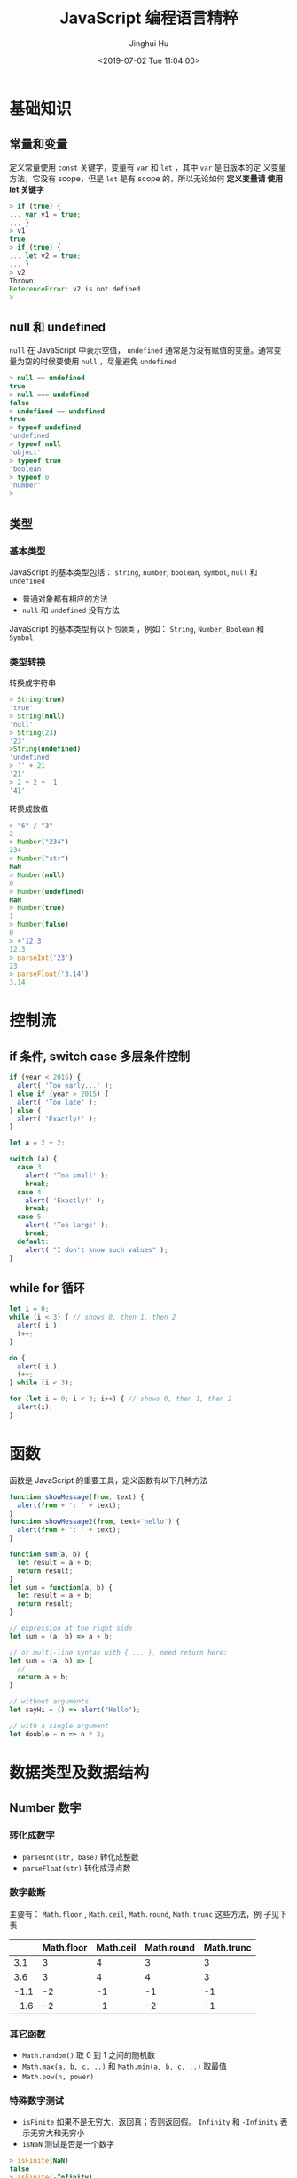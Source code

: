#+TITLE: JavaScript 编程语言精粹
#+AUTHOR: Jinghui Hu
#+EMAIL: hujinghui@buaa.edu.cn
#+DATE: <2019-07-02 Tue 11:04:00>
#+HTML_LINK_UP: ../readme.html
#+HTML_LINK_HOME: ../index.html
#+TAGS: javascript programming language distilled

* 基础知识
** 常量和变量
   定义常量使用 =const= 关键字，变量有 =var= 和 =let= ，其中 =var= 是旧版本的定
   义变量方法，它没有 scope，但是 =let= 是有 scope 的，所以无论如何 *定义变量请
   使用 let 关键字*

   #+BEGIN_SRC js
    > if (true) {
    ... var v1 = true;
    ... }
    > v1
    true
    > if (true) {
    ... let v2 = true;
    ... }
    > v2
    Thrown:
    ReferenceError: v2 is not defined
    >
   #+END_SRC

** null 和 undefined
   =null= 在 JavaScript 中表示空值， =undefined= 通常是为没有赋值的变量。通常变
   量为空的时候要使用 =null= ，尽量避免 =undefined=
   #+BEGIN_SRC js
     > null == undefined
     true
     > null === undefined
     false
     > undefined == undefined
     true
     > typeof undefined
     'undefined'
     > typeof null
     'object'
     > typeof true
     'boolean'
     > typeof 0
     'number'
     >
   #+END_SRC

** 类型
*** 基本类型
    JavaScript 的基本类型包括： ~string~, ~number~, ~boolean~, ~symbol~, ~null~
    和 ~undefined~
    - 普通对象都有相应的方法
    - ~null~ 和 ~undefined~ 没有方法

    JavaScript 的基本类型有以下 =包装类= ，例如： ~String~, ~Number~, ~Boolean~
    和 ~Symbol~

*** 类型转换
    转换成字符串
    #+BEGIN_SRC js
      > String(true)
      'true'
      > String(null)
      'null'
      > String(23)
      '23'
      >String(undefined)
      'undefined'
      > '' + 21
      '21'
      > 2 + 2 + '1'
      '41'
    #+END_SRC
    转换成数值
    #+BEGIN_SRC js
      > "6" / "3"
      2
      > Number("234")
      234
      > Number("str")
      NaN
      > Number(null)
      0
      > Number(undefined)
      NaN
      > Number(true)
      1
      > Number(false)
      0
      > +'12.3'
      12.3
      > parseInt('23')
      23
      > parseFloat('3.14')
      3.14
    #+END_SRC

* 控制流
** if 条件, switch case 多层条件控制
   #+BEGIN_SRC js
     if (year < 2015) {
       alert( 'Too early...' );
     } else if (year > 2015) {
       alert( 'Too late' );
     } else {
       alert( 'Exactly!' );
     }

     let a = 2 + 2;

     switch (a) {
       case 3:
         alert( 'Too small' );
         break;
       case 4:
         alert( 'Exactly!' );
         break;
       case 5:
         alert( 'Too large' );
         break;
       default:
         alert( "I don't know such values" );
     }
   #+END_SRC

** while for 循环
   #+BEGIN_SRC js
     let i = 0;
     while (i < 3) { // shows 0, then 1, then 2
       alert( i );
       i++;
     }

     do {
       alert( i );
       i++;
     } while (i < 3);

     for (let i = 0; i < 3; i++) { // shows 0, then 1, then 2
       alert(i);
     }
   #+END_SRC

* 函数
  函数是 JavaScript 的重要工具，定义函数有以下几种方法
  #+BEGIN_SRC js
    function showMessage(from, text) {
      alert(from + ': ' + text);
    }
    function showMessage2(from, text='hello') {
      alert(from + ': ' + text);
    }

    function sum(a, b) {
      let result = a + b;
      return result;
    }
    let sum = function(a, b) {
      let result = a + b;
      return result;
    }

    // expression at the right side
    let sum = (a, b) => a + b;

    // or multi-line syntax with { ... }, need return here:
    let sum = (a, b) => {
      // ...
      return a + b;
    }

    // without arguments
    let sayHi = () => alert("Hello");

    // with a single argument
    let double = n => n * 2;
  #+END_SRC

* 数据类型及数据结构
** Number 数字
*** 转化成数字
    - ~parseInt(str, base)~ 转化成整数
    - ~parseFloat(str)~ 转化成浮点数

*** 数字截断
    主要有： ~Math.floor~ , ~Math.ceil~, ~Math.round~, ~Math.trunc~ 这些方法，例
    子见下表

    |      | Math.floor | Math.ceil | Math.round | Math.trunc |
    |------+------------+-----------+------------+------------|
    |  3.1 |          3 |         4 |          3 |          3 |
    |  3.6 |          3 |         4 |          4 |          3 |
    | -1.1 |         -2 |        -1 |         -1 |         -1 |
    | -1.6 |         -2 |        -1 |         -2 |         -1 |

*** 其它函数
    - ~Math.random()~ 取 0 到 1 之间的随机数
    - ~Math.max(a, b, c, ..)~ 和 ~Math.min(a, b, c, ..)~ 取最值
    - ~Math.pow(n, power)~

*** 特殊数字测试
    - ~isFinite~ 如果不是无穷大，返回真；否则返回假。 ~Infinity~ 和 ~-Infinity~
      表示无穷大和无穷小
    - ~isNaN~ 测试是否是一个数字

    #+BEGIN_SRC js
      > isFinite(NaN)
      false
      > isFinite(-Infinity)
      false
      > isFinite(Infinity)
      false
      > isFinite(12)
      true
      > isNaN(NaN)
      true
      > isNaN(2)
      false
      > isNaN("ss")
      true
      >
    #+END_SRC

** String 字符串
   String 对象在 [[https://developer.mozilla.org/en-US/docs/Web/JavaScript/Reference/Global_Objects/String][MDN]] 中有详细的介绍
*** 定义字符串
    注意使用 =${...}= 表达式
    #+BEGIN_SRC js
      > "Double quote"
      'Double quote'
      > 'Single quote'
      'Single quote'
      > let name = 'Jack'
      > `Hi, ${name}`
      'Hi, Jack'
      > `1 + 2 = ${1 + 2}`
      '1 + 2 = 3'
    #+END_SRC

*** 字符串长度
    ~str.length~ ，字符串长度是一个对象中的属性
    #+BEGIN_SRC js
      > 'hello'.length
      5
    #+END_SRC

*** 获取子字符串
    - ~[]~ 和 ~str.charAt(idx)~: 通过下标索引获取字符
    - ~str.slice(beginIndex[,endIndex])~ 获取子字符串，如果 beginIndex 或
      endIndex 是负表示反向索引
    - ~str.substring(indexStart[,indexEnd])~ 和 slice 和类似，但是 substring 支
      持 indexEnd 小于 indexStart
    #+BEGIN_SRC js
      > 'abcd'.substring(1,3)
      'bc'
      > 'abcd'.substring(3,1)
      'bc'
      > 'abcd'.slice(1,3)
      'bc'
      > 'abcd'.slice(3,1)
      ''
      >
    #+END_SRC

*** 字符串查找
    - ~str.indexOf(searchValue,fromIndex)~ : 查找字符串中是否包含 searchValue，
      并返回下标
    - ~str.lastIndexOf(searchValue,fromIndex)~ : 反向查找字符串中是否包含
      searchValue，并返回下标
    - ~str.includes(searchString,[position])~ : 查找字符串，返回布尔值
    - ~str.startsWith(searchString[,position])~ 和
      ~str.endsWith(searchString[,length])~
    #+BEGIN_SRC js
      > 'abaa'.indexOf('a')
      0
      > 'abaa'.indexOf('b')
      1
      > 'abaa'.lastIndexOf('a')
      3
      > 'abaa'.includes('b')
      true
      > 'hello'.startsWith('h')
      true
      > 'hello'.startsWith('a')
      false
      > 'hello'.endsWith('a')
      false
      >
    #+END_SRC

*** 字符串替换/正则表达式
    - ~str.replace(regexp|substr,newSubstr|function)~
    - ~str.match(regexp)~ : 匹配 regexp 返回数组，如果 regexp 是 null 则返回空
    - ~str.search(regexp)~
    #+BEGIN_SRC js
      > 'abaa'.replace('a', '$')
      '$baa'
      > 'abaa'.replace(/a/g, '$')
      '$b$$'
      >
    #+END_SRC

    #+BEGIN_SRC js
      > 'abaa'.match(/a/g)
      [ 'a', 'a', 'a' ]
      > 'abaa'.match(/a/)
      [ 'a', index: 0, input: 'abaa', groups: undefined ]
      > 'abaa'.match(/^a/)
      [ 'a', index: 0, input: 'abaa', groups: undefined ]
      > 'For more information, see Chapter 3.4.5.1'.match(/see (chapter \d+(\.\d)*)/i)
      [ 'see Chapter 3.4.5.1',
        'Chapter 3.4.5.1',
        '.1',
        index: 22,
        input: 'For more information, see Chapter 3.4.5.1',
        groups: undefined ]
      > 'abaa'.match(null)
      null
    #+END_SRC

*** 其它字符串函数
    - ~str.padStart()~, ~str.padEnd()~
    - ~str.repeat()~
    - ~str.trim()~, ~str.trimStart()~, ~str.trimEnd()~
    - ~str.toUpperCase()~, ~str.toLowerCase()~
    - ~str.split()~
    #+BEGIN_SRC js
      > 'abaa'.split()
      [ 'abaa' ]
      > 'abaa'.split('')
      [ 'a', 'b', 'a', 'a' ]
    #+END_SRC

** Array 数组
   数组是具有固定长度 (~arr.length~) 的同一类元素的集合，具体参考 [[https://developer.mozilla.org/en-US/docs/Web/JavaScript/Reference/Global_Objects/Array][MDN]] 中的定义。

*** 创建
    #+BEGIN_SRC js
      > let fruits = ['Apple', 'Banana', 'Orange']
      undefined
      > fruits.length
      3
    #+END_SRC

*** 修改元素：添加/删除
    - ~push(...items)~ : 添加元素到数组结尾
    - ~pop()~ : 移除结尾的元素
    - ~shift()~ : 删除起始的元素
    - ~unshift(...items)~ : 添加元素到数组起始
    #+BEGIN_SRC js
      > fruits
      [ 'Apple', 'Banana', 'Orange' ]
      > fruits.push('Grape')
      4
      > fruits
      [ 'Apple', 'Banana', 'Orange', 'Grape' ]
      > fruits.pop()
      'Grape'
      > fruits
      [ 'Apple', 'Banana', 'Orange' ]
      > fruits.shift()
      'Apple'
      > fruits
      [ 'Banana', 'Orange' ]
      > fruits.unshift('Apple')
      3
      > fruits
      [ 'Apple', 'Banana', 'Orange' ]
      >
    #+END_SRC

    - ~splice(pos, deleteCount, ...items)~ : 在 ~pos~ 位置删除 ~deleteCount~ 个元
      素然后插入 ~items~
    - ~slice(start, end)~ : 创建一个新的数组, 复制 ~start~ 到 ~end~ (不包含) 到新
      的数组中
    - ~concat(...items)~ : 返回一个新的数组: 拷贝当前数组的所有元素然后添加
      ~items~ 到新的数组中. 如果任何 ~items~ 是一个数组, 数组里面的元素都会添加的
      新的数组中
    #+BEGIN_SRC js
      > fruits
      [ 'Apple', 'Banana', 'Orange' ]
      > let new_fruits = fruits.slice(0, 2)
      > new_fruits
      [ 'Apple', 'Banana' ]
      > fruits.splice(1, 1)
      [ 'Banana' ]
      > fruits
      [ 'Apple', 'Orange' ]
      > fruits
      [ 'Apple', 'Orange' ]
      > fruits.splice(1, 0, 'Pear')
      []
      > fruits
      [ 'Apple', 'Pear', 'Orange' ]
      > fruits.concat('Banana')
      [ 'Apple', 'Pear', 'Orange', 'Banana' ]
      > fruits
      [ 'Apple', 'Pear', 'Orange' ]
      >
    #+END_SRC

*** 查找
    - ~indexOf/lastIndexOf(item, pos)~ : 查找 ~item~ , 起始位置是~pos~ , 如果没有
      找到则返回 ~-1~
    - ~includes(value)~ : 返回 ~true~ 如果数组包含 ~value~ , 否则 ~false~
    - ~find/filter(func)~ : 使用谓词函数过滤数组, 返回第一个/所有的使得谓词函数成
      立的元素
    - ~findIndex(func)~ : 和 ~find~ 相似, 但是返回下标索引而不是数组元素
    #+BEGIN_SRC js
      > fruits
      [ 'Apple', 'Pear', 'Orange' ]
      > fruits.indexOf('Pear')
      1
      > fruits.indexOf('Banana')
      -1
      > fruits.find(function (e) { return e.length >= 5;})
      'Apple'
      > fruits.filter(function (e) { return e.length >= 5;})
      [ 'Apple', 'Orange' ]
      > fruits.includes('Banana')
      false
      > fruits.includes('Pear')
      true
      > 'Banana' in fruits
      false
      > 'Pear' in fruits
      false
    #+END_SRC

*** 迭代
    - ~forEach(func)~ : 调用 ~func~ 处理所有的数组里的元素, 但是不返回
    #+BEGIN_SRC js
      ['Apple', 'Banana', 'Orange'].forEach(function(e, i, arr) {
        console.log(i + " : " + e)
      })
    #+END_SRC

*** 数组变换
    - ~map(func)~ : 调用 ~func~ 处理所有数组里的元素，返回处理结果集构成的新数组
    - ~sort(func)~ : 使用 ~func~ 排序数组，然后返回
    - ~reverse()~ : 返回逆序的数组
    - ~split/join~ : 在字符串和数组之间转换
    - ~reduce(func, initial)~ : 计算得出一个值， 通过调用 ~func~ 函数处理起始值和
      中间值
    #+BEGIN_SRC js
      > fruits
      [ 'Apple', 'Pear', 'Orange' ]
      > fruits.map(function(e) { return e.toUpperCase();})
      [ 'APPLE', 'PEAR', 'ORANGE' ]
      > fruits.reduce(function(a, e) { return a+':'+e;}, '')
      ':Apple:Pear:Orange'
      > fruits.join(':')
      'Apple:Pear:Orange'
      > 'Apple:Pear:Orange'.split(':')
      [ 'Apple', 'Pear', 'Orange' ]
      > fruits.sort()
      [ 'Apple', 'Orange', 'Pear' ]
      > fruits
      [ 'Apple', 'Orange', 'Pear' ]
      > fruits.sort(function(a,b) {return a.length>b.length?1:-1;})
      [ 'Pear', 'Apple', 'Orange' ]
      > fruits.reverse()
      [ 'Orange', 'Apple', 'Pear' ]
      >
    #+END_SRC

*** 其它
    - ~Array.isArray(arr)~ : 检查 ~arr~ 是否是数组对象
    - ~arr.some(fn)~ / ~arr.every(fn)~ : 调用 ~fn~ 作用于数组所有元素，如果任何/
      所有的都返回 ~true~, 则返回 ~true~, 否则返回 ~false~
    - ~arr.fill(value, start, end)~ : 使用 ~value~ 填充数组 ~start~ 到 ~end~ 位置
      的元素
    - ~arr.copyWithin(target, start, end)~ : 复制数组 ~start~ 到 ~end~ 位置中的元
      素到自身 ~target~ 位置中, 注意会覆盖已存在的元素

** 迭代器/数组类似物
*** Array-like 和 Iterable
    - =Iterable= 是实现了 =Symbol.iterator= 方法的对象
      + =Symbol.iterator= 必须包含 =next()= 方法
      + =next()= 方法必须返回像 ~{done: Boolean, value: any}~ 这样的对象，done 为
        ~true~ 表示迭代器结束
      + =Iterable= 主要是使用 =for..of= 迭代器进行迭代
    - =Array-like= 是含义 =length= 属性和可索引的对象

    #+BEGIN_SRC js
      let arrayLike = { // has indexes and length => array-like
        0: "Hello",
        1: "World",
        length: 2
      };

      let iterable = {
        from: 1,
        to: 5,
        // 1. call to for..of initially calls this
        [Symbol.iterator]() {
          this.current = this.from;
          // 2. ...it returns the iterator:
          return this;
        },
        // 3. next() is called on each iteration by the for..of loop
        next() {
          // 4. it should return the value as an object {done:.., value :...}
          if (this.current <= this.to) {
            return { done: false, value: this.current++ };
          } else {
            return { done: true };
          }
        }
        }
      }

      for (let num of iterable) { console.log(num); } // => prints 1, 2, 3, 4, 5
    #+END_SRC

*** ~Array.from~
    ~Array.from(arrayLike[,mapFn[,thisArg]])~ 通过 Array-like 的对象来新建一个真
    的 Array，例如字符串 ~'foo'~ 是 Array-like 对象，因此可以建立一个新的数组
    #+BEGIN_SRC js
      > Array.from('foo');
      [ 'f', 'o', 'o' ]
    #+END_SRC

** Map/Set 等标准内置对象
   [[https://developer.mozilla.org/en-US/docs/Web/JavaScript/Reference/Global_Objects/Map][Map]] , WeakMap, [[https://developer.mozilla.org/en-US/docs/Web/JavaScript/Reference/Global_Objects/Set][Set]], WeakSet 等都是常用的 Javascript 对象，具体参考 MDN 中的定
   义 [[https://developer.mozilla.org/en-US/docs/Web/JavaScript/Reference/Global_Objects][ Standard built-in objects]]

   Map 对象操作
   #+BEGIN_SRC js
     let map = new Map();

     map.set('1', 'str1');   // a string key
     map.set(1, 'num1');     // a numeric key
     map.set(true, 'bool1'); // a boolean key

     // remember the regular Object? it would convert keys to string
     // Map keeps the type, so these two are different:
     alert( map.get(1)   ); // 'num1'
     alert( map.get('1') ); // 'str1'

     alert( map.size ); // 3

     let recipeMap = new Map([
       ['cucumber', 500],
       ['tomatoes', 350],
       ['onion',    50]
     ]);

     // iterate over keys (vegetables)
     for (let vegetable of recipeMap.keys()) {
       alert(vegetable); // cucumber, tomatoes, onion
     }

     // iterate over values (amounts)
     for (let amount of recipeMap.values()) {
       alert(amount); // 500, 350, 50
     }

     // iterate over [key, value] entries
     for (let entry of recipeMap) { // the same as of recipeMap.entries()
       alert(entry); // cucumber,500 (and so on)
     }
   #+END_SRC

   Set 集合函数
   #+BEGIN_SRC js
     let set = new Set();

     let john = { name: "John" };
     let pete = { name: "Pete" };
     let mary = { name: "Mary" };

     // visits, some users come multiple times
     set.add(john);
     set.add(pete);
     set.add(mary);
     set.add(john);
     set.add(mary);

     // set keeps only unique values
     alert( set.size ); // 3

     for (let user of set) {
       alert(user.name); // John (then Pete and Mary)
     }

     let set = new Set(["oranges", "apples", "bananas"]);

     for (let value of set) alert(value);

     // the same with forEach:
     set.forEach((value, valueAgain, set) => {
       alert(value);
     });
   #+END_SRC

** Object 对象
   [[https://developer.mozilla.org/en-US/docs/Web/JavaScript/Reference/Global_Objects/Object][Object]] 是 JavaScript 中的对象

*** 定义对象
    #+BEGIN_SRC js
      > let user1 = new Object()
      > user1
      {}
      > let user2 = {}
      > user2
      {}
      > let user3 = {name: 'Tom', age: 22}
      > user3
      { name: 'Tom', age: 22 }
      > user3.name
      'Tom'
      > user3['name']
      'Tom'
      >
    #+END_SRC

*** 对象基本操作
    - 引用对象中的值
      + 点方式： ~obj.key~
      + 方括号方式： ~obj['key']~
    - 删除对象中的值 ~delete obj.key~
    - 判断对象中是否存在键 ~'key' in obj~
    #+BEGIN_SRC js
      let usr = {name: 'Tom', age: 22}
      > 'name' in usr
      true
      > 'birthday' in usr
      false
      >
    #+END_SRC

*** 对象引用/复制
    ~=~ 赋值是引用
    #+BEGIN_SRC js
      > obj1 = {a:'Apple', b:1}
      { a: 'Apple', b: 1 }
      > obj2 = obj1
      { a: 'Apple', b: 1 }
      > obj2.b = 7
      7
      > obj1
      { a: 'Apple', b: 7 }
      >
    #+END_SRC

    ~Object.assign(...)~ 可以实现复制传值，或者使用 lodash 库中的
    [[https://lodash.com/docs#cloneDeep][_.cloneDeep(obj)]]
    #+BEGIN_SRC js
      > obj3 = Object.assign({}, obj1)
      { a: 'Apple', b: 7 }
      > obj3.b = 9
      9
      > obj1
      { a: 'Apple', b: 7 }
      >
    #+END_SRC

    下面是更多的传值的示例
    #+BEGIN_SRC js
      > usr
      { name: 'Tom', age: 22, foo: undefined }
      > usr1 = usr
      { name: 'Tom', age: 22, foo: undefined }
      > usr1 == usr
      true
      > usr1 === usr
      true
      > let _usr = {}
      > for (k in usr) { _usr[k] = usr[k]; }
      > _usr
      { name: 'Tom', age: 22, foo: undefined }
      > _usr == usr
      false
      > _usr === usr
      false
      > usr
      { name: 'Jackson', age: 22, foo: undefined }
      > delete usr.foo
      true
      > usr
      { name: 'Jackson', age: 22 }
      > 'foo' in usr
      false
      >
    #+END_SRC

*** 更新对象
    ~Object.assign(dest[, src1, src2, src3...])~ 可以批量更新对象中的数值。
    #+BEGIN_SRC js
      > usr
      { name: 'Tom', age: 22, foo: undefined }
      > Object.assign(usr, {name: 'Jackson'})
      { name: 'Jackson', age: 22, foo: undefined }
      >
    #+END_SRC

*** 对象的键和值
    - ~Object.keys(obj)~ 返回 obj 的键
    - ~Object.values(obj)~ 返回 obj 的值
    - ~Object.entries(obj)~ 返回 obj 的 [key, value] 对

    #+BEGIN_SRC js
      > let o1 = {apple:1, banana:2, orange:3}
      > o1
      { apple: 1, banana: 2, orange: 3 }
      > Object.keys(o1)
      [ 'apple', 'banana', 'orange' ]
      > o1.keys()
      TypeError: o1.keys is not a function
      > Object.values(o1)
      [ 1, 2, 3 ]
      > Object.entries(o1)
      [ [ 'apple', 1 ], [ 'banana', 2 ], [ 'orange', 3 ] ]
      >
    #+END_SRC

** Date 时间和日期
   [[https://developer.mozilla.org/en-US/docs/Web/JavaScript/Reference/Global_Objects/Date][Date]] 是表示时间和日期的内置对象

*** 创建日期对象
    ~new Date()~, ~new Date(milliseconds)~ 和 ~new Date(date_str)~ 可以创建日期
    对象
    #+BEGIN_SRC js
      > new Date()
      2019-07-30T06:58:04.792Z
      > new Date(123124123)
      1970-01-02T10:12:04.123Z
      > new Date("2017-01-26")
      2017-01-26T00:00:00.000Z
    #+END_SRC

*** 时间函数
    具体见下面的样例
    #+BEGIN_SRC js
      > let now = new Date()
      > now.getFullYear()
      2019
      > now.getYear()
      119
      > now.getMonth()
      6
      > now.getDate()
      30
      > now.getHours()
      15
      > now.getMinutes()
      5
      > now.getSeconds()
      21
      > now.getMilliseconds()
      725
      > now.getDay()
      2
      >
    #+END_SRC

*** 时间戳
    时间戳有以下函数
    #+BEGIN_SRC js
      // get timestamp
      > now
      2019-07-30T07:05:21.725Z
      > now.getTime()
      1564470321725
      > +now
      1564470321725
      > Date.now()
      1564470538021

      // time diff
      > new Date() - now
      260547
    #+END_SRC

*** 字符串和 Date 互转
    ~Date.parse(str)~, str 应满足 =YYYY-MM-DDTHH:mm:ss.sssZ= 格式
    #+BEGIN_SRC js
      > Date.parse('2012-01-26T13:51:50.417-07:00');
      1327611110417
    #+END_SRC

    Date 转字符串有以下方法
    #+BEGIN_SRC js
      > now.toJSON()
      '2019-07-30T07:05:21.725Z'
      > now.toDateString()
      'Tue Jul 30 2019'
      > now.toISOString()
      '2019-07-30T07:05:21.725Z'
      > now.toString()
      'Tue Jul 30 2019 15:05:21 GMT+0800 (GMT+08:00)'
      > now.toTimeString()
      '15:05:21 GMT+0800 (GMT+08:00)'
      > now.toUTCString()
      'Tue, 30 Jul 2019 07:05:21 GMT'
      >
    #+END_SRC

* 面向对象知识
** ~new~ 关键字和构造器
*** 构造器
    JavaScript 中没有所谓的构造器，它的构造器实际上是一个函数，该函数满足以下两
    点：
    1. 函数名称使用 Pascal case 命名
    2. 函数只能使用 ~new~ 操作符来执行

    例如：
    #+BEGIN_SRC js
      function User(name) {
        this.name = name;
        this.isAdmin = false;
      }

      let user = new User("Jack");

      alert(user.name); // Jack
      alert(user.isAdmin); // false
    #+END_SRC

*** ~new~ 操作符
    ~new~ 操作符做了以下的事情:
    1. 新建了函数作用域的 ~this~ 对象
    2. 并且将新创建的 ~this~ 对象返回
    该过程大致如下面代码所示：
    #+BEGIN_SRC js
      function User(name) {
        // this = {};  (implicitly)

        // add properties to this
        this.name = name;
        this.isAdmin = false;

        // return this;  (implicitly)
      }
    #+END_SRC
